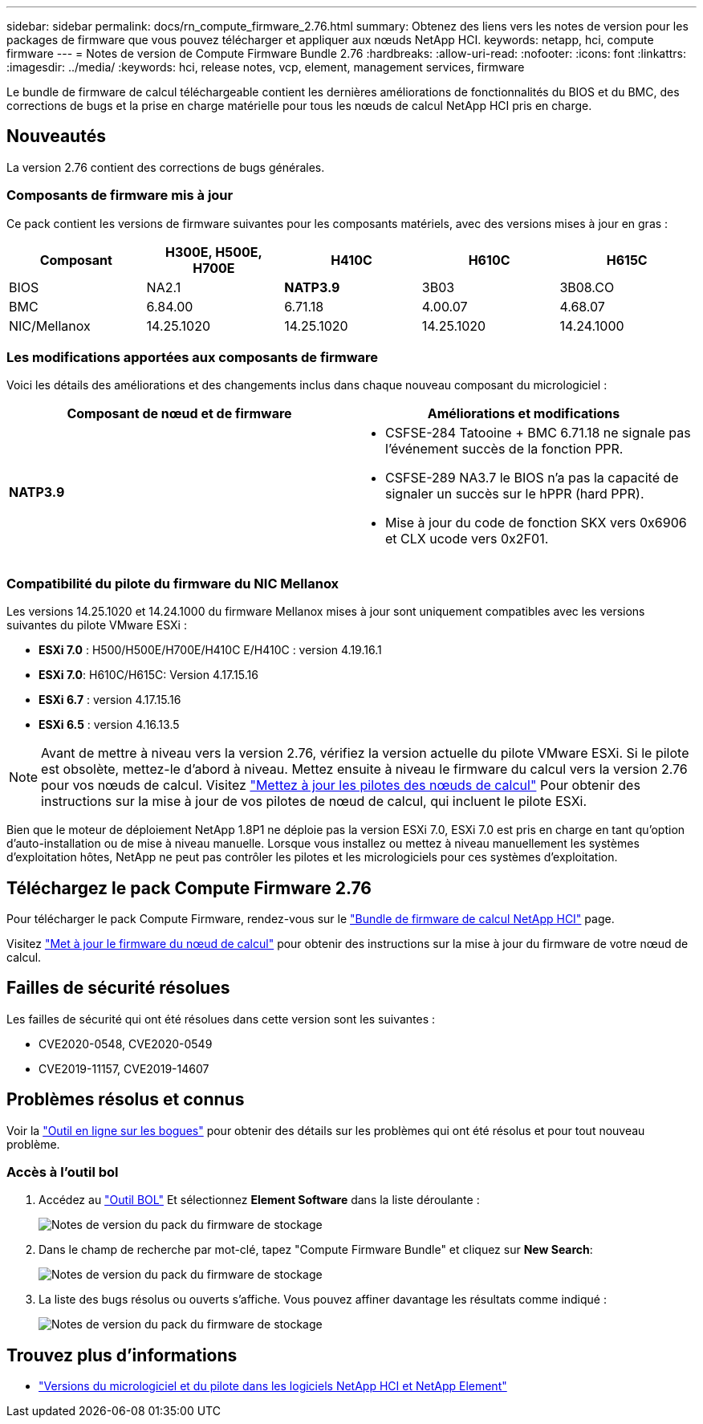 ---
sidebar: sidebar 
permalink: docs/rn_compute_firmware_2.76.html 
summary: Obtenez des liens vers les notes de version pour les packages de firmware que vous pouvez télécharger et appliquer aux nœuds NetApp HCI. 
keywords: netapp, hci, compute firmware 
---
= Notes de version de Compute Firmware Bundle 2.76
:hardbreaks:
:allow-uri-read: 
:nofooter: 
:icons: font
:linkattrs: 
:imagesdir: ../media/
:keywords: hci, release notes, vcp, element, management services, firmware


[role="lead"]
Le bundle de firmware de calcul téléchargeable contient les dernières améliorations de fonctionnalités du BIOS et du BMC, des corrections de bugs et la prise en charge matérielle pour tous les nœuds de calcul NetApp HCI pris en charge.



== Nouveautés

La version 2.76 contient des corrections de bugs générales.



=== Composants de firmware mis à jour

Ce pack contient les versions de firmware suivantes pour les composants matériels, avec des versions mises à jour en gras :

|===
| Composant | H300E, H500E, H700E | H410C | H610C | H615C 


| BIOS | NA2.1 | *NATP3.9* | 3B03 | 3B08.CO 


| BMC | 6.84.00 | 6.71.18 | 4.00.07 | 4.68.07 


| NIC/Mellanox | 14.25.1020 | 14.25.1020 | 14.25.1020 | 14.24.1000 
|===


=== Les modifications apportées aux composants de firmware

Voici les détails des améliorations et des changements inclus dans chaque nouveau composant du micrologiciel :

|===
| Composant de nœud et de firmware | Améliorations et modifications 


| *NATP3.9*  a| 
* CSFSE-284 Tatooine + BMC 6.71.18 ne signale pas l'événement succès de la fonction PPR.
* CSFSE-289 NA3.7 le BIOS n'a pas la capacité de signaler un succès sur le hPPR (hard PPR).
* Mise à jour du code de fonction SKX vers 0x6906 et CLX ucode vers 0x2F01.


|===


=== Compatibilité du pilote du firmware du NIC Mellanox

Les versions 14.25.1020 et 14.24.1000 du firmware Mellanox mises à jour sont uniquement compatibles avec les versions suivantes du pilote VMware ESXi :

* *ESXi 7.0* : H500/H500E/H700E/H410C E/H410C : version 4.19.16.1
* *ESXi 7.0*: H610C/H615C: Version 4.17.15.16
* *ESXi 6.7* : version 4.17.15.16
* *ESXi 6.5* : version 4.16.13.5



NOTE: Avant de mettre à niveau vers la version 2.76, vérifiez la version actuelle du pilote VMware ESXi. Si le pilote est obsolète, mettez-le d'abord à niveau. Mettez ensuite à niveau le firmware du calcul vers la version 2.76 pour vos nœuds de calcul. Visitez link:task_hcc_upgrade_compute_node_drivers.html["Mettez à jour les pilotes des nœuds de calcul"] Pour obtenir des instructions sur la mise à jour de vos pilotes de nœud de calcul, qui incluent le pilote ESXi.

Bien que le moteur de déploiement NetApp 1.8P1 ne déploie pas la version ESXi 7.0, ESXi 7.0 est pris en charge en tant qu'option d'auto-installation ou de mise à niveau manuelle. Lorsque vous installez ou mettez à niveau manuellement les systèmes d'exploitation hôtes, NetApp ne peut pas contrôler les pilotes et les micrologiciels pour ces systèmes d'exploitation.



== Téléchargez le pack Compute Firmware 2.76

Pour télécharger le pack Compute Firmware, rendez-vous sur le https://mysupport.netapp.com/site/products/all/details/netapp-hci/downloads-tab/download/62542/Compute_Firmware_Bundle["Bundle de firmware de calcul NetApp HCI"^] page.

Visitez link:task_hcc_upgrade_compute_node_firmware.html#use-the-baseboard-management-controller-bmc-user-interface-ui["Met à jour le firmware du nœud de calcul"] pour obtenir des instructions sur la mise à jour du firmware de votre nœud de calcul.



== Failles de sécurité résolues

Les failles de sécurité qui ont été résolues dans cette version sont les suivantes :

* CVE2020-0548, CVE2020-0549
* CVE2019-11157, CVE2019-14607




== Problèmes résolus et connus

Voir la https://mysupport.netapp.com/site/bugs-online/product["Outil en ligne sur les bogues"^] pour obtenir des détails sur les problèmes qui ont été résolus et pour tout nouveau problème.



=== Accès à l'outil bol

. Accédez au  https://mysupport.netapp.com/site/bugs-online/product["Outil BOL"^] Et sélectionnez *Element Software* dans la liste déroulante :
+
image::bol_dashboard.png[Notes de version du pack du firmware de stockage]

. Dans le champ de recherche par mot-clé, tapez "Compute Firmware Bundle" et cliquez sur *New Search*:
+
image::compute_firmware_bundle_choice.png[Notes de version du pack du firmware de stockage]

. La liste des bugs résolus ou ouverts s'affiche. Vous pouvez affiner davantage les résultats comme indiqué :
+
image::bol_list_bugs_found.png[Notes de version du pack du firmware de stockage]



[discrete]
== Trouvez plus d'informations

* https://kb.netapp.com/Advice_and_Troubleshooting/Hybrid_Cloud_Infrastructure/NetApp_HCI/Firmware_and_driver_versions_in_NetApp_HCI_and_NetApp_Element_software["Versions du micrologiciel et du pilote dans les logiciels NetApp HCI et NetApp Element"^]


